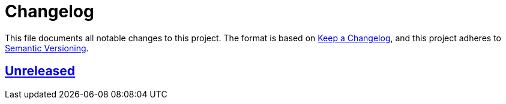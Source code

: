 = Changelog
:experimental:
:source-highlighter: highlight.js
:url-github-repository: https://github.com/rainstormy/github-action-push-release-tag

This file documents all notable changes to this project.
The format is based on https://keepachangelog.com/en/1.1.0[Keep a Changelog], and this project adheres to https://semver.org/spec/v2.0.0.html[Semantic Versioning].


== {url-github-repository}[Unreleased]
